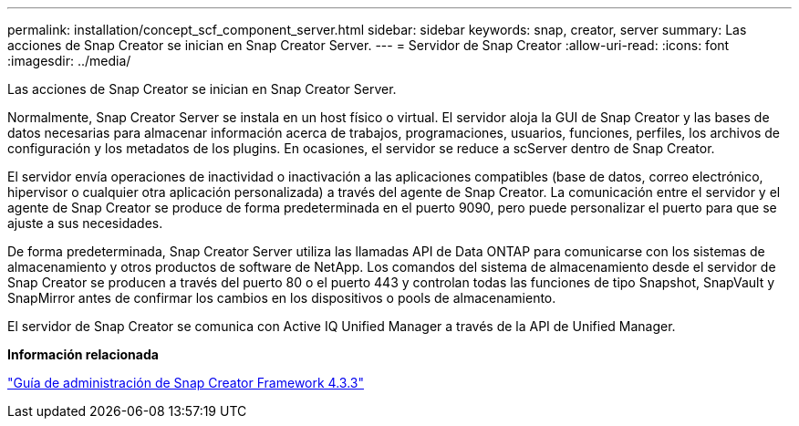 ---
permalink: installation/concept_scf_component_server.html 
sidebar: sidebar 
keywords: snap, creator, server 
summary: Las acciones de Snap Creator se inician en Snap Creator Server. 
---
= Servidor de Snap Creator
:allow-uri-read: 
:icons: font
:imagesdir: ../media/


[role="lead"]
Las acciones de Snap Creator se inician en Snap Creator Server.

Normalmente, Snap Creator Server se instala en un host físico o virtual. El servidor aloja la GUI de Snap Creator y las bases de datos necesarias para almacenar información acerca de trabajos, programaciones, usuarios, funciones, perfiles, los archivos de configuración y los metadatos de los plugins. En ocasiones, el servidor se reduce a scServer dentro de Snap Creator.

El servidor envía operaciones de inactividad o inactivación a las aplicaciones compatibles (base de datos, correo electrónico, hipervisor o cualquier otra aplicación personalizada) a través del agente de Snap Creator. La comunicación entre el servidor y el agente de Snap Creator se produce de forma predeterminada en el puerto 9090, pero puede personalizar el puerto para que se ajuste a sus necesidades.

De forma predeterminada, Snap Creator Server utiliza las llamadas API de Data ONTAP para comunicarse con los sistemas de almacenamiento y otros productos de software de NetApp. Los comandos del sistema de almacenamiento desde el servidor de Snap Creator se producen a través del puerto 80 o el puerto 443 y controlan todas las funciones de tipo Snapshot, SnapVault y SnapMirror antes de confirmar los cambios en los dispositivos o pools de almacenamiento.

El servidor de Snap Creator se comunica con Active IQ Unified Manager a través de la API de Unified Manager.

*Información relacionada*

https://library.netapp.com/ecm/ecm_download_file/ECMLP2854418["Guía de administración de Snap Creator Framework 4.3.3"]
